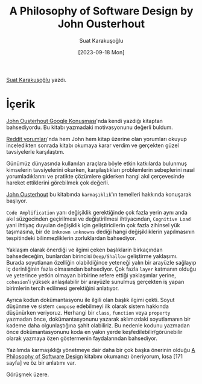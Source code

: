 #+title: A Philosophy of Software Design by John Ousterhout
#+date: [2023-09-18 Mon]
#+author: Suat Karakuşoğlu
#+filetags: :Kitap:Yazılım:

[[https://tr.linkedin.com/in/suat-karakusoglu][Suat Karakuşoğlu]] yazdı.

* İçerik
[[https://www.youtube.com/watch?v=bmSAYlu0NcY&ab_channel=TalksatGoogle][John Ousterhout Google Konuşması]]'nda kendi yazdığı kitaptan bahsediyordu. Bu kitabı yazmadaki motivasyonunu değerli buldum.

[[https://www.reddit.com/r/programming/comments/lb8zrn/an_alternative_to_clean_code_a_philosophy_of/][Reddit yorumları]]'nda hem John hem kitap üzerine olan yorumları okuyup inceledikten sonrada kitabı okumaya karar verdim ve gerçekten güzel tavsiyelerle karşılaştım.

Günümüz dünyasında kullanılan araçlara böyle etkin katkılarda bulunmuş kimselerin tavsiyelerini okurken, karşılaştıkları problemlerin sebeplerini nasıl yorumladıklarını ve pratikte çözümlere giderken hangi akıl çerçevesinde hareket ettiklerini görebilmek çok değerli.

[[https://en.wikipedia.org/wiki/John_Ousterhout][John Ousterhout]] bu kitabında =karmaşıklık='ın temelleri hakkında konuşarak başlıyor.

=Code Amplification= yanı değişiklik gerektiğinde çok fazla yerin aynı anda akıl süzgecinden geçirilmesi ve değiştirilmesi ihtiyacından, =Cognitive Load= yani ihtiyaç duyulan değişiklik için geliştiricilerin çok fazla zihinsel yük taşımasına, bir de =Unknown unknowns= dediği hangi değişikliklerin yapılmasının tespitindeki bilinmezliklerin zorluklardan bahsediyor.

Yaklaşım olarak önerdiği ve ilgimi çeken başlıklarin birkaçından bahsedeceğim, bunlardan birincisi =Deep/Shallow= geliştirme yaklaşımı. Burada soyutlanan özelliğin olabildiğince yeteneği yalın bir arayüzle sağlayıp iç derinliğinin fazla olmasından bahsediyor. Çok fazla =layer= katmanın olduğu ve yeterince yetkin olmayan birbirine refere ettiği yaklaşımlar yerine, =cohesion='i yüksek anlaşılabilir bir arayüzle sunulmuş gerçekten iş yapan birimlerin tercih edilmesi gerektiğini anlatıyor.

Ayrıca kodun dokümantasyonu ile ilgili olan başlık ilgimi çekti. Soyut düşünme ve sistem =compose= edebilmeyi ilk olarak sistem hakkında düşünürken veriyoruz. Herhangi bir =class=, =function= veya =property= yazmadan önce, dokümantasyonunu yazarak aklımızdaki soyutlamanın bir kademe daha olgunlaştığına şahit olabiliriz. Bu nedenle kodunu yazmadan önce dokümantasyonunu koda en yakın yerde keşfedilebilir/görünebilir olarak yazmaya özen göstermenin faydalarından bahsediyor.

Yazılımda karmaşıklığı yönetmeye dair daha bir çok başka önerinin olduğu [[https://literal.club/book/a-philosophy-of-software-design-u58xx][A Philosophy of Software Design]] kitabını okumanızı öneriyorum, kısa [171 sayfa] ve öz bir anlatımı var.

Görüşmek üzere.
